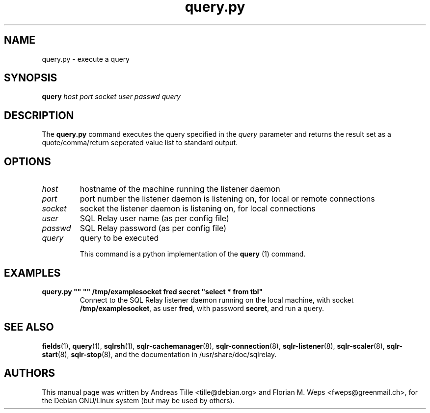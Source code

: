 .TH query.py 1 "2002-06-10" "execute a query" SQL\ Relay

.SH NAME
query.py \- execute a query

.SH SYNOPSIS
.B query
\fIhost port socket user passwd query \fR

.SH DESCRIPTION
The
.B query.py
command executes the query specified in the \fIquery\fR parameter and
returns the result set as a quote/comma/return seperated value list to
standard output.

.SH OPTIONS
.TP
\fIhost\fR
hostname of the machine running the listener daemon
.TP
\fIport\fR
port number the listener daemon is listening on, for local or remote connections
.TP
\fIsocket\fR
socket the listener daemon is listening on, for local connections
.TP
\fIuser\fR
SQL Relay user name (as per config file)
.TP
\fIpasswd\fR
SQL Relay password (as per config file)
.TP
\fIquery\fR
query to be executed

This command is a python implementation of the \fBquery\fR (1)
command.

.SH EXAMPLES
.TP
\fBquery.py "" "" /tmp/examplesocket fred secret "select * from tbl"\fR
Connect to the SQL Relay listener daemon running on the local
machine, with socket \fB/tmp/examplesocket\fR, as user \fBfred\fR,
with password \fBsecret\fR, and run a query.

.SH SEE ALSO
\fBfields\fP(1),
\fBquery\fP(1),
\fBsqlrsh\fP(1),
\fBsqlr-cachemanager\fP(8),
\fBsqlr-connection\fP(8),
\fBsqlr-listener\fP(8),
\fBsqlr-scaler\fP(8),
\fBsqlr-start\fP(8),
\fBsqlr-stop\fP(8),
and the documentation in /usr/share/doc/sqlrelay.

.SH AUTHORS
This manual page was written by Andreas Tille <tille@debian.org> and
Florian M. Weps <fweps@greenmail.ch>, for the Debian GNU/Linux system
(but may be used by others).
